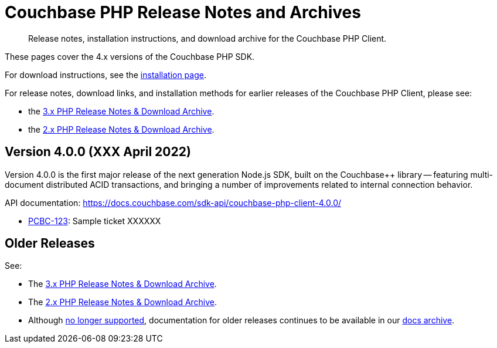= Couchbase PHP Release Notes and Archives
:description: Release notes, installation instructions, and download archive for the Couchbase PHP Client.
:navtitle: Release Notes
:page-topic-type: project-doc
:page-aliases: ROOT:relnotes-php-sdk,ROOT:release-notes,ROOT:sdk-release-notes

// tag::all[]
[abstract]
{description}

These pages cover the 4.x versions of the Couchbase PHP SDK.

For download instructions, see the xref:sdk-full-installation.adoc xref:installation.adoc[installation page].

For release notes, download links, and installation methods for earlier releases of the Couchbase PHP Client, please see:

* the xref:3.2@php-sdk::sdk-release-notes.adoc[3.x PHP Release Notes & Download Archive].
* the xref:2.6@php-sdk::sdk-release-notes.adoc[2.x PHP Release Notes & Download Archive].

// include::start-using-sdk.adoc[tag=prep]

// include::start-using-sdk.adoc[tag=install]


== Version 4.0.0 (XXX April 2022)

Version 4.0.0 is the first major release of the next generation Node.js SDK, built on the Couchbase++ library -- featuring multi-document distributed ACID transactions, and bringing a number of improvements related to internal connection behavior.

API documentation: https://docs.couchbase.com/sdk-api/couchbase-php-client-4.0.0/

* https://issues.couchbase.com/browse/PCBC-123[PCBC-123]: 
Sample ticket XXXXXX




== Older Releases

See:

* The xref:3.2@php-sdk::sdk-release-notes.adoc[3.x PHP Release Notes & Download Archive].
* The xref:2.6@php-sdk::sdk-release-notes.adoc[2.x PHP Release Notes & Download Archive].
* Although https://www.couchbase.com/support-policy/enterprise-software[no longer supported], documentation for older releases continues to be available in our https://docs-archive.couchbase.com/home/index.html[docs archive].
// end::all[]
